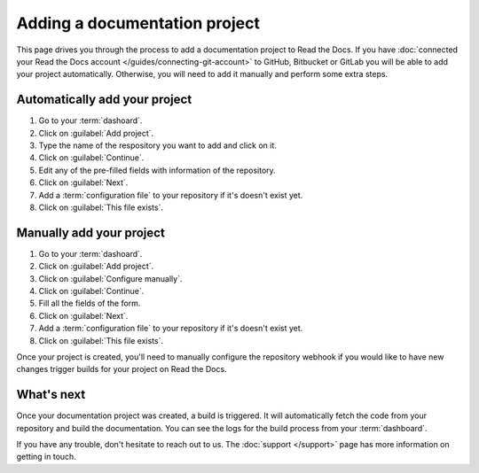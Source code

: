 Adding a documentation project
==============================

.. meta::
   :description lang=en: Add your existing technical documentation from version control system into Read the Docs.

This page drives you through the process to add a documentation project to Read the Docs.
If you have :doc:`connected your Read the Docs account </guides/connecting-git-account>` to GitHub, Bitbucket or GitLab you will be able to add your project automatically.
Otherwise, you will need to add it manually and perform some extra steps.

Automatically add your project
------------------------------

#. Go to your :term:`dashoard`.
#. Click on :guilabel:`Add project`.
#. Type the name of the respository you want to add and click on it.
#. Click on :guilabel:`Continue`.
#. Edit any of the pre-filled fields with information of the repository.
#. Click on :guilabel:`Next`.
#. Add a :term:`configuration file` to your repository if it's doesn't exist yet.
#. Click on :guilabel:`This file exists`.

Manually add your project
-------------------------

#. Go to your :term:`dashoard`.
#. Click on :guilabel:`Add project`.
#. Click on :guilabel:`Configure manually`.
#. Click on :guilabel:`Continue`.
#. Fill all the fields of the form.
#. Click on :guilabel:`Next`.
#. Add a :term:`configuration file` to your repository if it's doesn't exist yet.
#. Click on :guilabel:`This file exists`.

Once your project is created, you'll need to manually configure the repository webhook if you would like to have new changes trigger builds for your project on Read the Docs.

.. seealso::

   :doc:`/guides/setup/git-repo-manual`
      Once you have imported your Git project, use this guide to manually set up basic and additional *webhook* integration.


What's next
-----------

Once your documentation project was created, a build is triggered.
It will automatically fetch the code from your repository and build the documentation.
You can see the logs for the build process from your :term:`dashboard`.

.. seealso::

   :doc:`/builds`
      Explanation about the build process.

   :doc:`/config-file/index`
      Practical steps to add a configuration file to your documentation project.

   :doc:`/versions`
      Manage multiple versions of your documentation project.

If you have any trouble, don't hesitate to reach out to us.
The :doc:`support </support>` page has more information on getting in touch.
